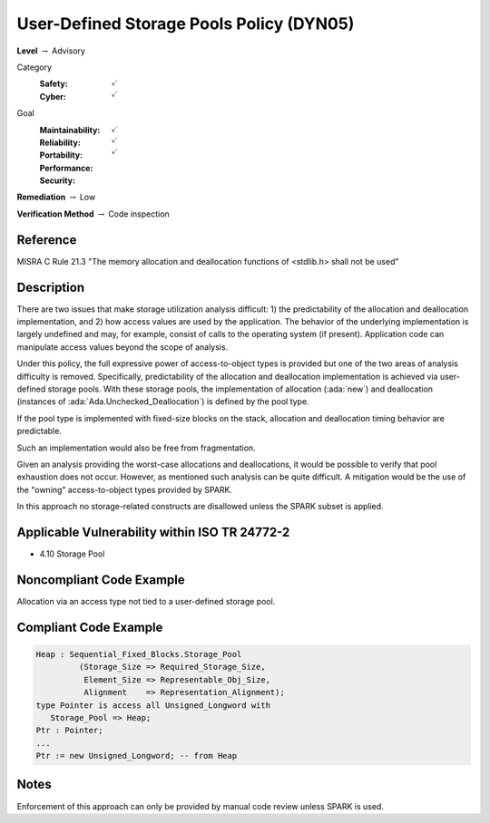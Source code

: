 -------------------------------------------
User-Defined Storage Pools Policy (DYN05)
-------------------------------------------

**Level** :math:`\rightarrow` Advisory

Category
   :Safety: :math:`\checkmark`
   :Cyber: :math:`\checkmark`

Goal
   :Maintainability: :math:`\checkmark`
   :Reliability: :math:`\checkmark`
   :Portability:
   :Performance:
   :Security: :math:`\checkmark`

**Remediation** :math:`\rightarrow` Low

**Verification Method** :math:`\rightarrow` Code inspection

+++++++++++
Reference
+++++++++++

MISRA C Rule 21.3 "The memory allocation and deallocation functions of <stdlib.h>
shall not be used"

+++++++++++++
Description
+++++++++++++

There are two issues that make storage utilization analysis difficult: 1) the
predictability of the allocation and deallocation implementation, and 2) how
access values are used by the application. The behavior of the underlying
implementation is largely undefined and may, for example, consist of calls to
the operating system (if present). Application code can manipulate access
values beyond the scope of analysis.

Under this policy, the full expressive power of access-to-object types is
provided but one of the two areas of analysis difficulty is removed.
Specifically, predictability of the allocation and deallocation implementation
is achieved via user-defined storage pools.  With these  storage pools, the
implementation of allocation (:ada:`new`) and deallocation (instances of
:ada:`Ada.Unchecked_Deallocation`) is defined by the pool type.

If the pool type is implemented with fixed-size blocks on the stack, allocation
and deallocation timing behavior are predictable.

Such an implementation would also be free from fragmentation.

Given an analysis providing the worst-case allocations and deallocations, it
would be possible to verify that pool exhaustion does not occur.  However, as
mentioned such analysis can be quite difficult. A mitigation would be the use
of the "owning" access-to-object types provided by SPARK.

In this approach no storage-related constructs are disallowed unless the SPARK
subset is applied.

++++++++++++++++++++++++++++++++++++++++++++++++
Applicable Vulnerability within ISO TR 24772-2
++++++++++++++++++++++++++++++++++++++++++++++++

* 4.10 Storage Pool

+++++++++++++++++++++++++++
Noncompliant Code Example
+++++++++++++++++++++++++++

Allocation via an access type not tied to a user-defined storage pool.

++++++++++++++++++++++++
Compliant Code Example
++++++++++++++++++++++++

.. code-block:: Ada

   Heap : Sequential_Fixed_Blocks.Storage_Pool
            (Storage_Size => Required_Storage_Size,
             Element_Size => Representable_Obj_Size,
             Alignment    => Representation_Alignment);
   type Pointer is access all Unsigned_Longword with
      Storage_Pool => Heap;
   Ptr : Pointer;
   ...
   Ptr := new Unsigned_Longword; -- from Heap

+++++++
Notes
+++++++

Enforcement of this approach can only be provided by manual code review unless
SPARK is used.
